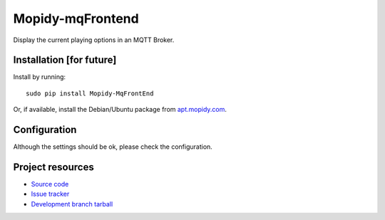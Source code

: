 ****************
Mopidy-mqFrontend
****************

Display the current playing options in an MQTT Broker.


Installation [for future]
============

Install by running::

    sudo pip install Mopidy-MqFrontEnd

Or, if available, install the Debian/Ubuntu package from `apt.mopidy.com
<http://apt.mopidy.com/>`_.


Configuration
=============

Although the settings should be ok, please check the configuration.




Project resources
=================

- `Source code <https://github.com/claus007/mopidy-mqFrontend>`_
- `Issue tracker <https://github.com/claus007/mopidy-mqFrontend/issues>`_
- `Development branch tarball <https://github.com/claus007/mopidy-mqFrontend/tarball/master#egg=Mopidy-mqFrontend-dev>`_

